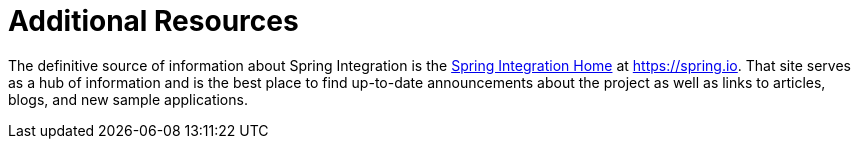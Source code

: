 [[resources]]
= Additional Resources

The definitive source of information about Spring Integration is the https://spring.io/projects/spring-integration[Spring Integration Home] at https://spring.io[https://spring.io].
That site serves as a hub of information and is the best place to find up-to-date announcements about the project as well as links to articles, blogs, and new sample applications.
